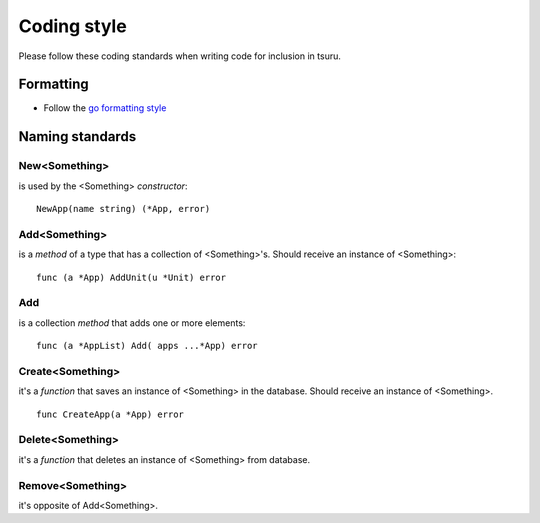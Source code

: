 .. Copyright 2015 tsuru authors. All rights reserved.
   Use of this source code is governed by a BSD-style
   license that can be found in the LICENSE file.

++++++++++++
Coding style
++++++++++++

Please follow these coding standards when writing code for inclusion in tsuru.

Formatting
==========

* Follow the `go formatting style <http://golang.org/doc/effective_go.html#formatting>`_

Naming standards
================

New<Something>
--------------

is used by the <Something> `constructor`:

::

    NewApp(name string) (*App, error)

Add<Something>
--------------

is a `method` of a type that has a collection of <Something>'s. Should receive an instance of <Something>:

::

    func (a *App) AddUnit(u *Unit) error

Add
---

is a collection `method` that adds one or more elements:

::

    func (a *AppList) Add( apps ...*App) error

Create<Something>
-----------------

it's a `function` that saves an instance of <Something>
in the database. Should receive an instance of <Something>.

::

    func CreateApp(a *App) error

Delete<Something>
-----------------

it's a `function` that deletes an instance of <Something> from database.

Remove<Something>
-----------------

it's opposite of Add<Something>.
